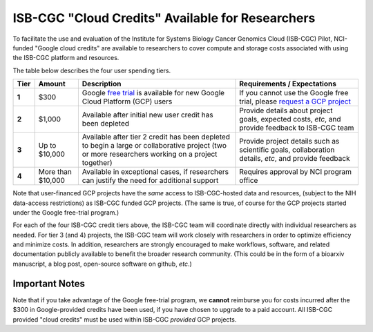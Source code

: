 *************************************************
ISB-CGC "Cloud Credits" Available for Researchers
*************************************************

To facilitate the use and evaluation of the Institute for Systems Biology Cancer Genomics Cloud 
(ISB-CGC) Pilot, NCI-funded "Google cloud credits" are available to researchers to cover compute and storage costs associated with using the ISB-CGC platform and resources.

The table below describes the four user spending tiers.

+----------+--------------------+-----------------------------------------------------------------------------------------------------------------------------------------------------+------------------------------------------------------------------------------------------------------------------+
| **Tier** | **Amount**         | **Description**                                                                                                                                     | **Requirements / Expectations**                                                                                  |
+==========+====================+=====================================================================================================================================================+==================================================================================================================+
|   **1**  | $300               | Google `free trial <https://cloud.google.com/free/>`_ is available for new Google Cloud Platform (GCP) users                                        | If you cannot use the Google free trial, please `request a GCP project <../Support.html#request-gcp>`_           |
+----------+--------------------+-----------------------------------------------------------------------------------------------------------------------------------------------------+------------------------------------------------------------------------------------------------------------------+
|   **2**  | $1,000             | Available after initial new user credit has been depleted                                                                                           | Provide details about project goals, expected costs, *etc*, and provide feedback to ISB-CGC team                 |
+----------+--------------------+-----------------------------------------------------------------------------------------------------------------------------------------------------+------------------------------------------------------------------------------------------------------------------+
|   **3**  | Up to $10,000      | Available after tier 2 credit has been depleted to begin a large or collaborative project (two or more researchers working on a project together)   | Provide project details such as scientific goals, collaboration details, *etc*, and provide feedback             |
+----------+--------------------+-----------------------------------------------------------------------------------------------------------------------------------------------------+------------------------------------------------------------------------------------------------------------------+
|   **4**  | More than $10,000  | Available in exceptional cases, if researchers can justify the need for additional support                                                          | Requires approval by NCI program office                                                                          |
+----------+--------------------+-----------------------------------------------------------------------------------------------------------------------------------------------------+------------------------------------------------------------------------------------------------------------------+

Note that user-financed GCP projects have the *same* access to ISB-CGC-hosted data and resources, 
(subject to the NIH data-access restrictions) as ISB-CGC funded GCP projects.  (The same is 
true, of course for the GCP projects started under the Google free-trial program.)

For each of the four ISB-CGC credit tiers above, the ISB-CGC team will coordinate directly with 
individual researchers as needed. For tier 3 (and 4) projects, the ISB-CGC team will work 
closely with researchers in order to optimize efficiency and minimize costs.  In addition,
researchers are strongly encouraged to make workflows, software, and related documentation
publicly available to benefit the broader research community.  (This could be in the form
of a bioarxiv manuscript, a blog post, open-source software on github, *etc*.)

Important Notes
===============

Note that if you take advantage of the Google free-trial program, we **cannot** 
reimburse you for costs incurred after the $300 in Google-provided credits have been used,
if you have chosen to upgrade to a paid account.  
All ISB-CGC provided "cloud credits" must be used within ISB-CGC *provided* GCP projects.
